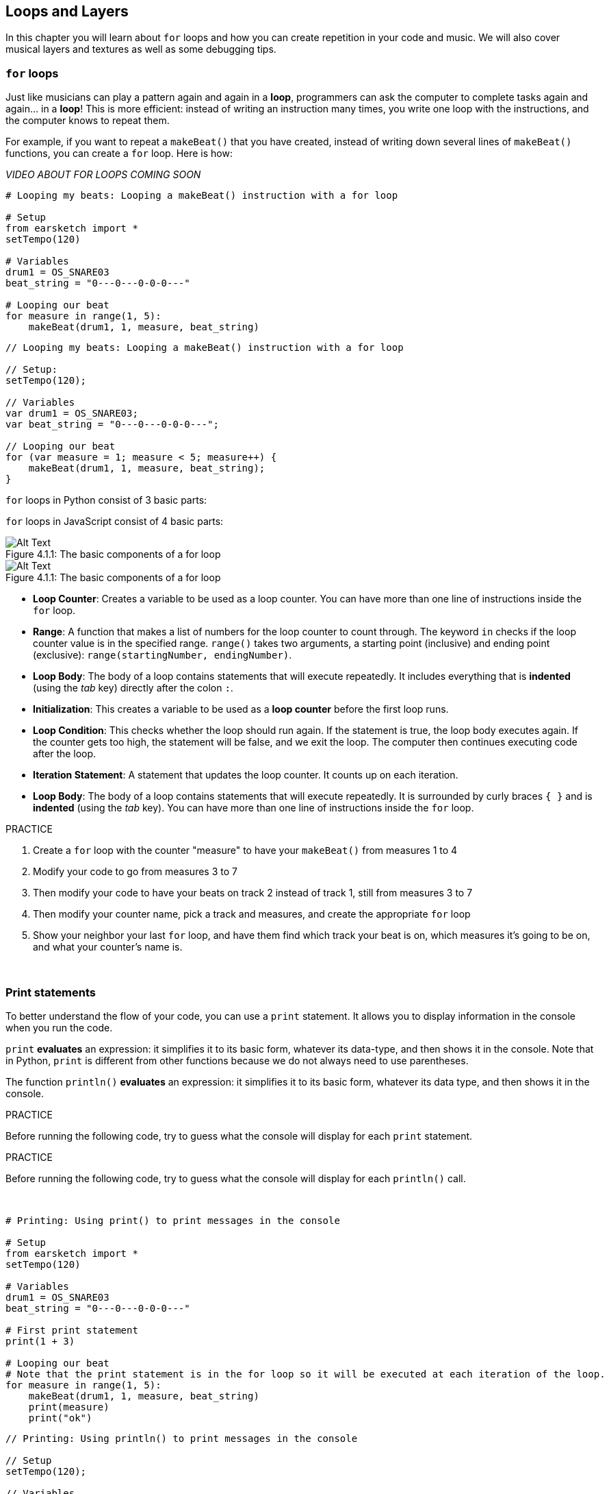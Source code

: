 [[loopandlayers]]
== Loops and Layers
:nofooter:

In this chapter you will learn about `for` loops and how you can create repetition in your code and music. We will also cover musical layers and textures as well as some debugging tips.


[[forloops]]
=== `for` loops

Just like musicians can play a pattern again and again in a *loop*, programmers can ask the computer to complete tasks again and again... in a *loop*! This is more efficient: instead of writing an instruction many times, you write one loop with the instructions, and the computer knows to repeat them.

For example, if you want to repeat a `makeBeat()` that you have created, instead of writing down several lines of `makeBeat()` functions, you can create a `for` loop. Here is how:

////
add new video
more info here https://docs.google.com/spreadsheets/d/114pWGd27OkNC37ZRCZDIvoNPuwGLcO8KM5Z_sTjpn0M/edit#gid=0
in the "revamping videos" tab (includes link to script)
////

_VIDEO ABOUT FOR LOOPS COMING SOON_

[role="curriculum-python"]
[source,python]
----
# Looping my beats: Looping a makeBeat() instruction with a for loop

# Setup
from earsketch import *
setTempo(120)

# Variables
drum1 = OS_SNARE03
beat_string = "0---0---0-0-0---"

# Looping our beat
for measure in range(1, 5):
    makeBeat(drum1, 1, measure, beat_string)
----

[role="curriculum-javascript"]
[source,javascript]
----
// Looping my beats: Looping a makeBeat() instruction with a for loop

// Setup:
setTempo(120);

// Variables
var drum1 = OS_SNARE03;
var beat_string = "0---0---0-0-0---";

// Looping our beat
for (var measure = 1; measure < 5; measure++) {
    makeBeat(drum1, 1, measure, beat_string);
}
----

[role="curriculum-python"]
`for` loops in Python consist of 3 basic parts:

[role="curriculum-javascript"]
`for` loops in JavaScript consist of 4 basic parts:

[[loop-components-PY]]
.The basic components of a for loop
[role="curriculum-python"]
[caption="Figure 4.1.1: "]
image::../media/U1P2/Loop_Components_PY.png[Alt Text]

[[loop-components-JS]]
.The basic components of a for loop
[role="curriculum-javascript"]
[caption="Figure 4.1.1: "]
image::../media/U1P2/Loop_Components_JS.png[Alt Text]

[role="curriculum-python"]
* *Loop Counter*: Creates a variable to be used as a loop counter. You can have more than one line of instructions inside the `for` loop.
* *Range*: A function that makes a list of numbers for the loop counter to count through. The keyword `in` checks if the loop counter value is in the specified range. `range()` takes two arguments, a starting point (inclusive) and ending point (exclusive): `range(startingNumber, endingNumber)`.
* *Loop Body*: The body of a loop contains statements that will execute repeatedly. It includes everything that is *indented* (using the _tab_ key) directly after the colon `:`.

[role="curriculum-javascript"]
* *Initialization*: This creates a variable to be used as a *loop counter* before the first loop runs.
* *Loop Condition*: This checks whether the loop should run again. If the statement is true, the loop body executes again. If the counter gets too high, the statement will be false, and we exit the loop. The computer then continues executing code after the loop.
* *Iteration Statement*: A statement that updates the loop counter. It counts up on each iteration.
* *Loop Body*: The body of a loop contains statements that will execute repeatedly. It is surrounded by curly braces `{ }` and is *indented* (using the _tab_ key). You can have more than one line of instructions inside the `for` loop.

.PRACTICE
****
. Create a `for` loop with the counter "measure" to have your `makeBeat()` from measures 1 to 4
. Modify your code to go from measures 3 to 7
. Then modify your code to have your beats on track 2 instead of track 1, still from measures 3 to 7
. Then modify your counter name, pick a track and measures, and create the appropriate `for` loop
. Show your neighbor your last `for` loop, and have them find which track your beat is on, which measures it's going to be on, and what your counter's name is.
****

{nbsp} +

[[printstatements]]
=== Print statements

To better understand the flow of your code, you can use a `print` statement. It allows you to display information in the console when you run the code.

[role="curriculum-python"]
`print` *evaluates* an expression: it simplifies it to its basic form, whatever its data-type, and then shows it in the console. Note that in Python, `print` is different from other functions because we do not always need to use parentheses.

[role="curriculum-javascript"]
The function `println()` *evaluates* an expression: it simplifies it to its basic form, whatever its data type, and then shows it in the console.

[role="curriculum-python"]
.PRACTICE
****
Before running the following code, try to guess what the console will display for each `print` statement.
****

[role="curriculum-javascript"]
.PRACTICE
****
Before running the following code, try to guess what the console will display for each `println()` call.
****

{nbsp} +

[role="curriculum-python"]
[source,python]
----
# Printing: Using print() to print messages in the console

# Setup
from earsketch import *
setTempo(120)

# Variables
drum1 = OS_SNARE03
beat_string = "0---0---0-0-0---"

# First print statement
print(1 + 3)

# Looping our beat
# Note that the print statement is in the for loop so it will be executed at each iteration of the loop.
for measure in range(1, 5):
    makeBeat(drum1, 1, measure, beat_string)
    print(measure)
    print("ok")
----

[role="curriculum-javascript"]
[source,javascript]
----
// Printing: Using println() to print messages in the console

// Setup
setTempo(120);

// Variables
var drum1 = OS_SNARE03;
var beat_string = "0---0---0-0-0---";

// First print statement
println(1 + 3);

// Looping our beat
// Note that the print statement is in the for loop so it will be executed at each iteration of the loop.
for (var measure = 1; measure < 5; measure++) {
    makeBeat(drum1, 1, measure, beat_string);
    println(measure);
    println("ok");
}
----

Here, you will see in your console the following lines:
----
4 (this is 1+3, simplified)
1 (initially your counter measure is equal to 1)
ok
2 (now your counter measure is equal to 2)
ok (every time we go through one loop, we print "ok", that's why it's repeated)
3
ok
4
ok
----
and it ends there since measure has to be lower than 5, so 4 is your limit.



[[controlflow]]
=== Control Flow

Here is another example of how you can use `for` loops:

[role="curriculum-python curriculum-mp4"]
[[video12bpy]]
video::./videoMedia/012-03-ExampleLoop-PY.mp4[]

[role="curriculum-javascript curriculum-mp4"]
[[video12bjs]]
video::./videoMedia/012-03-ExampleLoop-JS.mp4[]

We can create repetition in our music by typing `fitMedia()` again and again, with different measure numbers:

[role="curriculum-python"]
[source,python]
----
# No loops: Musical repetition created without code loops

# Setup
from earsketch import *
setTempo(120)

# Music
drums1 = ELECTRO_DRUM_MAIN_BEAT_008
drums2 = ELECTRO_DRUM_MAIN_BEAT_007

# All of these fitMedia() calls could be replaced with two calls placed in a loop.
fitMedia(drums1, 1, 1, 1.5)
fitMedia(drums2, 1, 1.5, 2)
fitMedia(drums1, 1, 2, 2.5)
fitMedia(drums2, 1, 2.5, 3)
fitMedia(drums1, 1, 3, 3.5)
fitMedia(drums2, 1, 3.5, 4)
fitMedia(drums1, 1, 4, 4.5)
fitMedia(drums2, 1, 4.5, 5)
fitMedia(drums1, 1, 5, 5.5)
fitMedia(drums2, 1, 5.5, 6)
fitMedia(drums1, 1, 6, 6.5)
fitMedia(drums2, 1, 6.5, 7)
fitMedia(drums1, 1, 7, 7.5)
fitMedia(drums2, 1, 7.5, 8)
fitMedia(drums1, 1, 8, 8.5)
fitMedia(drums2, 1, 8.5, 9)
----

[role="curriculum-javascript"]
[source,javascript]
----
// No loops: Musical repetition created without code loops

// Setup
setTempo(120);

// Music
var drums1 = ELECTRO_DRUM_MAIN_BEAT_008;
var drums2 = ELECTRO_DRUM_MAIN_BEAT_007;

// All of these fitMedia() calls could be replaced with two calls placed in a loop.

fitMedia(drums1, 1, 1, 1.5);
fitMedia(drums2, 1, 1.5, 2);
fitMedia(drums1, 1, 2, 2.5);
fitMedia(drums2, 1, 2.5, 3);
fitMedia(drums1, 1, 3, 3.5);
fitMedia(drums2, 1, 3.5, 4);
fitMedia(drums1, 1, 4, 4.5);
fitMedia(drums2, 1, 4.5, 5);
fitMedia(drums1, 1, 5, 5.5);
fitMedia(drums2, 1, 5.5, 6);
fitMedia(drums1, 1, 6, 6.5);
fitMedia(drums2, 1, 6.5, 7);
fitMedia(drums1, 1, 7, 7.5);
fitMedia(drums2, 1, 7.5, 8);
fitMedia(drums1, 1, 8, 8.5);
fitMedia(drums2, 1, 8.5, 9);
----

We can use a `for` loop to create the exact same music more efficiently. Our counter here is "measure". Note that the body of the loop contains 2 lines of code, both of which use the counter "measure".

[role="curriculum-python"]
[source,python]
----
# Loops: Musical repetition created with code loops

# Setup
from earsketch import *
setTempo(120)

# Music
drums1 = ELECTRO_DRUM_MAIN_BEAT_008
drums2 = ELECTRO_DRUM_MAIN_BEAT_007

# Using a loop instead of repeatedly writing similar lines of code
for measure in range(1, 9):
    fitMedia(drums1, 1, measure, measure + 0.5)
    fitMedia(drums2, 1, measure + 0.5, measure + 1)
----

[role="curriculum-javascript"]
[source,javascript]
----
// Loops: Musical repetition created with code loops

// Setup
setTempo(120);

// Music
var drums1 = ELECTRO_DRUM_MAIN_BEAT_008;
var drums2 = ELECTRO_DRUM_MAIN_BEAT_007;

// Using a loop instead of repeatedly writing similar lines of code
for (var measure = 1; measure < 9; measure = measure + 1) {
    fitMedia(drums1, 1, measure, measure + 0.5);
    fitMedia(drums2, 1, measure + 0.5, measure + 1);
}
----

The *interpreter* reads and executes a script. The order it is executed in is called the *control flow*. It usually goes line by line, top to bottom. This is why we need to define variables before calling them in the code. 

A loop is a *control flow statement*, which changes the order. At the end of a loop body, it jumps back to the top of the loop.

This animation shows how the control flow moves in a `for` loop, and how the value of the loop counter changes on each *iteration*, or repetition of the loop body:

[[loop-py]]
.Stepping through a for loop
[role="curriculum-python"]
[caption="Figure 4.2.1: "]
image::../media/U1P2/LoopPy_updated.gif[Alt Text]

.Stepping through a for loop
[role="curriculum-javascript"]
[caption="Figure 4.2.1: "]
[[loop-js]]
image::../media/U1P2/LoopJS_updated.gif[Alt Text]

////
Although it is valid syntax, a `*monospace bold phrase*` causes a build error in AsciidocFX. Might be something to do with DocBook conversion. No bold for now. May see how ES handles it in the future.

BMW
////

One last interesting thing about `for` loops is incrementation.

[role="curriculum-python"]
Incrementation means increasing the counter's value. In `for` loops we used the `range()` function to increment the counter. We've seen 2 parameters for range: `startingNumber` and `endingNumber` (which is exclusive, meaning the for loop stops when the counter becomes the endingNumber). There is an optional third parameter: `increment`. By default, `increment` is equal to 1, but you can use it to increment by more than one.

[role="curriculum-javascript"]
Incrementation means increasing the counter's value. In `for` loops we used the terms `measure = measure + 1`. This increments the counter `measure` by 1 for every loop. It's possible to increment it by more than one, like `measure = measure + 4`.

.PRACTICE
*****
Before running the following code, try to guess what it will do.
*****

{nbsp} +

[role="curriculum-python"]
[source,python]
----
# Incrementing: Creating an alternating drum beat

from earsketch import *
setTempo(120)

groove1 = HIPHOP_DUSTYGROOVE_011
groove2 = HIPHOP_DUSTYGROOVE_010

for measure in range(1, 9, 4):
    fitMedia(groove1, 1, measure, measure + 2)
    fitMedia(groove2, 2, measure + 2, measure + 4)
----

[role="curriculum-javascript"]
[source,javascript]
----
// Incrementing: Creating an alternating drum beat

setTempo(120);

var groove1 = HIPHOP_DUSTYGROOVE_011;
var groove2 = HIPHOP_DUSTYGROOVE_010;

for (var measure = 1; measure < 9; measure = measure + 4) {
    fitMedia(groove1, 1, measure, measure + 2);
    fitMedia(groove2, 2, measure + 2, measure + 4);
}
----


[role="curriculum-python"]
Here we used the `range()` function, but you can also increment (increase) or decrement (decrease) a variable using this type of expression: `measure = measure + 1`. This means measure is now equal to its former value plus one. You can use the shorthand `+=` to increment or `-=` to decrement. Here is how: `measure += 1` is equivalent to `measure = measure + 1`. And `measure -=1` is equivalent to `measure = measure - 1`

[role="curriculum-python"]
* `measure += 1` increments measure by 1. If you want to increment by more than one, use `measure += 2`.
* `measure -= 1` decrements measure by 1. If you want to decrement by more than one, use `measure -= 2`.

[role="curriculum-javascript"]
Here we wrote `measure = measure + 4`, which means measure is now equal to its former value plus four. You can use some shorthands:
 `+=` (or `-=` to decrement). The following is a shorthand method for incrementing (or decrementing) a counter:

[role="curriculum-javascript"]
* `measure++`, or `measure += 1` increments measure by 1. If you want to increment by more than one, use `measure += 2`.
* `measure--`, or `measure -= 1` decrements measure by 1. If you want to decrement by more than one, use `measure -= 2`.

[[debuggingtips]]
=== Debugging Tips

Programming is not only writing code. It's also debugging and maintaining it. Debugging means finding and solving bugs. Bugs are another term for errors in your code. Try following these steps if you run into an error:

[role="curriculum-python"]
. *Read the console for clues*.
. *Locate the error in your code:* You have 3 options here.
.. If the console provided a line number, take a look at that line and the previous line in your code. 
.. Use the "comment out" method. You can narrow down an error by putting comment syntax around a block of code, or *commenting it out*, and running the code. If there is no error, the error is somewhere in the commented block.
.. *Print debugging* can also be used to locate an error. Read through the problem section of your code and try to follow the logic. Insert `print` statements where you are unsure of the logic, getting the value of variables and checking program state. This helps you check your understanding of the program against what is actually happening. 
. *Squash the bug:* Check for errors and edit the offending code, then run it to verify its correctness.
. *Ask for help:* If you find you have spent too much time on a bug, then ask someone for help! A fresh pair of eyes can do wonders for spotting mistakes.

[role="curriculum-javascript"]
. *Read the console for clues*.
. *Locate the error in your code:* You have 3 options here.
.. If the console provided a line number, take a look at that line and the previous line in your code.
.. Use the "comment out" method. You can narrow down an error by putting comment syntax around a block of code, or *commenting it out*, and running the code. If there is no error, the error is somewhere in the commented block.
.. *Print debugging* can also be used to locate an error. Read through the problem section of your code and try to follow the logic. Insert `println()` calls where you are unsure of the logic, getting the value of variables and checking program state. This helps you check your understanding of the program against what is actually happening. 
. *Squash the bug:* Check for errors and edit the offending code, then run it to verify its correctness.
. *Ask for help:* If you find you have spent too much time on a bug, then ask someone for help! A fresh pair of eyes can do wonders for spotting mistakes.

Below, we walk through an example of printing variables to help debug a script:

[role="curriculum-python curriculum-mp4"]
[[video15py]]
video::./videoMedia/015-02-TheDebuggingProcess-PY.mp4[]

[role="curriculum-javascript curriculum-mp4"]
[[video15js]]
video::./videoMedia/015-02-TheDebuggingProcess-JS.mp4[]

You've seen a list of potential errors in Chapter 1. Here are some other errors that you might encounter:

[role="curriculum-python"]
. *Initializing variables*: A variable must be initialized before it can be used in a script. This means you should assign values to your variables at the top of your script.
. *Comments:* Improper commenting will cause a <</en/v1/every-error-explained-in-detail#syntaxerror,syntax error>>. Python comments must start with a `#` symbol.
. *Indentation:* Indentation is critical in Python. Lack of indentation in `for` loop bodies will cause an <</en/v1/every-error-explained-in-detail#indentationerror,indentation error>>.
. *Quotations:* Forgetting an opening or closing quotation mark can also cause a <</en/v1/every-error-explained-in-detail#syntaxerror,syntax error>>.
. *Arguments:* Mistakes with function arguments can lead to all kinds of errors. You must provide the correct number and type of arguments to a function call.

[role="curriculum-javascript"]
. *Initializing variables*: A variable must be initialized before it can be used in a script. This means you should assign values to your variables at the top of your script. Don't forget to initialize variables with `var`!
. *Comments:* Improper commenting will cause a <</en/v1/every-error-explained-in-detail#syntaxerror,syntax error>>. JavaScript comments must start with `//`.
. *Semicolons:* Including semicolons after every statement is highly recommended in JavaScript. 
. *Quotations:* Forgetting an opening or closing quotation mark can also cause a <</en/v1/every-error-explained-in-detail#syntaxerror,syntax error>>.
. *Arguments:* Mistakes with function arguments can lead to all kinds of errors. You must provide the correct number and type of arguments to a function call. 


Take a look at <</en/v1/every-error-explained-in-detail#,Every Error Explained in Detail>> for a full description of different error types and what you can do to prevent them.


[[musicaltips]]
=== Musical tips

Now that you have many tools to create your music, like `fitMedia()`, `makeBeat()` and `for` loops, we will look at musical ideas.

Let's start with the *key* of your song:

* *Pitch* is how high or low a note sounds. We order relative musical tones on a *scale*, or set of musical notes, based on how we hear the frequency of the sound. 
* The *key* of a song indicates the scale, or group of pitches, in which the music is composed. Keys can be major (usually sounds "happier") or minor (usually sounds "darker"). 
* For beginner composers, we recommend that you have just one key for your song. Selecting sounds from different keys might sound... off-key! In general, sounds within the same folder in the EarSketch sound library are all in the same key. 

Listen to the audio clip below to hear the difference between major and minor keys (the major scale and chord is first):

++++
<div class="curriculum-mp3">audioMedia/MajorMinor.mp3</div>
++++

Now let's talk about the different types of tracks you can have. You might remember that you can use one track of your DAW for each type of instrument. In a pop song, you can find the following basic tracks:

* *Melody* is the main idea that's often higher pitched, or "the notes that the lead sings." It can be a voice, higher notes of a keyboard, guitar, etc.
* *Harmony* is the longer toned notes that "support the melody" like the chords on a piano, strumming guitar, or a collection of strings.
* You also have a *bass line*. These are lower pitches. It can be a bass, a cello, the lower notes of a keyboard, etc.
* Then there is *percussion*. If you're using `makeBeat()`, this can take several tracks. For example, you can have one track for your kick, one for your snare, and one for your hi-hat.

These are basic ideas that create the structure of your song's texture. However, you can have some parts of your song that only contain 1 or 2 of the 4. You can also add a lot more tracks: you can create a second melody, add drones (very long notes in the background), recorded sounds, whooshes, etc. The possibilities are endless! Explore ideas and keep the ones you like most!

Finally, let's discuss *repetition* and *contrast*. Humans enjoy repetition because of what psychologists call the _mere exposure effect_. Upon hearing a repeated section of music, the brain will try to imagine the next note before it is played, which makes us feel as if we are participating. Likewise, each time a section of music is repeated, the listener can notice different details of the piece, because the brain no longer has to focus on processing the raw melodic content.

Contrast refers to differences in subsequent sections of music, providing an important balance with repetition. Contrast is used to bring new elements to the listener’s attention. Musicians provide contrast with: rhythmic change, new melodic lines or harmonies, or variations in the instruments or sounds used. A good example of contrast comes around 0:21 (second 21) and 1:01 (minute 1, second 1) of the song https://www.youtube.com/watch?v=AjjlABP5t1Q[Dream State] by Son Lux.

.PRACTICE
****
Create a complete song with:

* A theme (please mention your chosen theme in your commented intro in the code)
* The `fitMedia()` and `makeBeat()` functions
* One or more `for` loop(s) either with `fitMedia()` or `makeBeat()`
* At least 4 tracks
* At least 16 measures
* At least one uploaded sound
* Comments and variables to organize your code

Remember that you can try things out and keep only the sounds/ideas that you like most. Feel free to share your music!
****

{nbsp} +


[[chapter4summary]]
=== Chapter 4 Summary

[role="curriculum-python"]
* A *`for` loop* instructs the computer to execute a code section repeatedly, creating more efficient code. `for` loops consist of a loop body, loop counter, and range. The code in the loop body must be indented.
* The *control flow* represents the order in which statements are executed by the computer.
* The `print` statement evaluates its accompanying expression and displays the result in the console. It is a useful tool for debugging because it allows the programmer to learn the state of the program.
* Printing, commenting out code, and the console can all be used to debug code. Additionally, asking someone for help can significantly speed up the debugging process.
* Revisit the expanded list of common programming errors: <<debugging-and-documenting#commonerrors,Common Errors>>.
* The *pitch* of a sound determines how high or low it sounds on a relative scale.
* The *key* of a song defines the *scale*, or group of pitches, in which the piece is composed, as well as the *tonic* note. Keys are either major or minor, which tend to give a different impression to the listener.
* You can use 3 basic tracks for the backbone of your songs: higher pitched melody, lower pitched bass, and percussion.

[role="curriculum-javascript"]
* A *`for` loop* instructs the computer to execute a code section repeatedly, creating more efficient code. `for` loops consist of a loop body, initialization, iteration statement, and loop condition. The code in the loop body should be indented.
* The *control flow* represents the order in which statements are executed by the computer.
* The `println()` function evaluates its argument and displays the result in the console. It is a useful tool for debugging because it allows the programmer to learn the state of the program.
* Printing, commenting out code, and the console can all be used to debug code. Additionally, asking someone for help can significantly speed up the debugging process.
* Revisit the expanded list of common programming errors: <<debugging-and-documenting#commonerrors,Common Errors>>.
* The *pitch* of a sound determines how high or low it sounds on a relative scale.
* The *key* of a song defines the *scale*, or group of pitches, in which the piece is composed, as well as the *tonic* note. Keys are either major or minor, which tend to give a different impression to the listener.
* You can use 3 basic tracks for the backbone of your songs: higher pitched melody, lower pitched bass, and percussion.


[[chapter-questions]]
=== Questions

[question]
--
What is a `for` loop?
[answers]
* A technique to repeat code
* A computerized hula-hoop
* An error checker
* A way to print to the console
--

[question]
--
Which of the following is NOT a good use of loops in a musical composition?
[answers]
* Playing a sound one time
* Repeating a sound on every third measure
* Repeating a sound across several measures
* Repeating a sound on every odd measure
--

[question]
--
Which of the following is NOT a recommended technique for debugging?
[answers]
* Calling an exterminator
* Printing variable values to the console
* Looking at error lines identified in the console
* Asking others for help
--

[question]
--
Which of the following can NOT be printed to the console?
[answers]
* Code suggestions
* Strings
* Mathematical Expressions
* Variables
--

[question]
--
This word describes how high or low a sound it.
[answers]
* Pitch
* Tempo
* Rhythm
* Loudness
--

